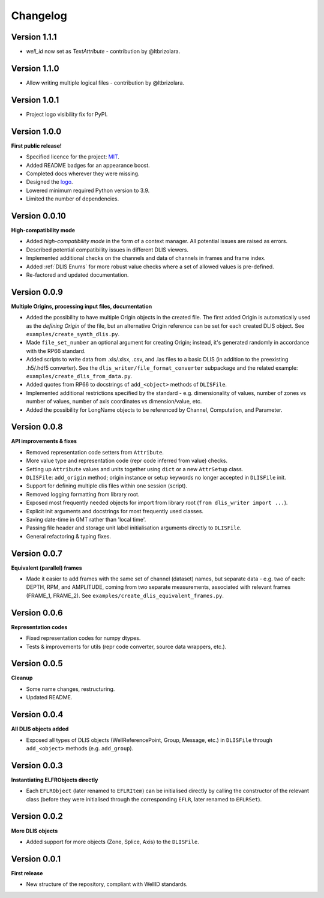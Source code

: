 Changelog
=========

Version 1.1.1
-------------
* `well_id` now set as `TextAttribute` - contribution by @ltbrizolara.

Version 1.1.0
-------------
* Allow writing multiple logical files - contribution by @ltbrizolara.

Version 1.0.1
-------------
* Project logo visibility fix for PyPI.

Version 1.0.0
-------------
**First public release!**

* Specified licence for the project: `MIT <https://choosealicense.com/licenses/mit/>`_.
* Added README badges for an appearance boost.
* Completed docs wherever they were missing.
* Designed the `logo <https://github.com/well-id/dliswriter/blob/master/logo.png>`_.
* Lowered minimum required Python version to 3.9.
* Limited the number of dependencies.


Version 0.0.10
--------------
**High-compatibility mode**

* Added *high-compatibility mode* in the form of a context manager. All potential issues are raised as errors.
* Described potential compatibility issues in different DLIS viewers.
* Implemented additional checks on the channels and data of channels in frames and frame index.
* Added :ref:`DLIS Enums` for more robust value checks where a set of allowed values is pre-defined.
* Re-factored and updated documentation.


Version 0.0.9
-------------
**Multiple Origins, processing input files, documentation**

* Added the possibility to have multiple Origin objects in the created file.
  The first added Origin is automatically used as the *defining Origin* of the file, but an alternative Origin reference
  can be set for each created DLIS object. See ``examples/create_synth_dlis.py``.
* Made ``file_set_number`` an optional argument for creating Origin;
  instead, it's generated randomly in accordance with the RP66 standard.
* Added scripts to write data from .xls/.xlsx, .csv, and .las files to a basic DLIS
  (in addition to the preexisting .h5/.hdf5 converter).
  See the ``dlis_writer/file_format_converter`` subpackage
  and the related example: ``examples/create_dlis_from_data.py``.
* Added quotes from RP66 to docstrings of ``add_<object>`` methods of ``DLISFile``.
* Implemented additional restrictions specified by the standard - e.g. dimensionality of values, number of zones vs
  number of values, number of axis coordinates vs dimension/value, etc.
* Added the possibility for LongName objects to be referenced by Channel, Computation, and Parameter.


Version 0.0.8
-------------
**API improvements & fixes**

* Removed representation code setters from ``Attribute``.
* More value type and representation code (repr code inferred from value) checks.
* Setting up ``Attribute`` values and units together using ``dict`` or a new ``AttrSetup`` class.
* ``DLISFile``: ``add_origin`` method; origin instance or setup keywords no longer accepted in ``DLISFile`` init.
* Support for defining multiple dlis files within one session (script).
* Removed logging formatting from library root.
* Exposed most frequently needed objects for import from library root (``from dlis_writer import ...``).
* Explicit init arguments and docstrings for most frequently used classes.
* Saving date-time in GMT rather than 'local time'.
* Passing file header and storage unit label initialisation arguments directly to ``DLISFile``.
* General refactoring & typing fixes.

Version 0.0.7
-------------
**Equivalent (parallel) frames**

* Made it easier to add frames with the same set of channel (dataset) names, but separate data - e.g.
  two of each: DEPTH, RPM, and AMPLITUDE, coming from two separate measurements, associated with relevant frames
  (FRAME_1, FRAME_2). See ``examples/create_dlis_equivalent_frames.py``.


Version 0.0.6
-------------
**Representation codes**

* Fixed representation codes for numpy dtypes.
* Tests & improvements for utils (repr code converter, source data wrappers, etc.).


Version 0.0.5
-------------
**Cleanup**

* Some name changes, restructuring.
* Updated README.


Version 0.0.4
-------------
**All DLIS objects added**

* Exposed all types of DLIS objects (WellReferencePoint, Group, Message, etc.)
  in ``DLISFile`` through ``add_<object>`` methods (e.g. ``add_group``).


Version 0.0.3
-------------
**Instantiating ELFRObjects directly**

* Each ``EFLRObject`` (later renamed to ``EFLRItem``) can be initialised directly by calling the constructor
  of the relevant class (before they were initialised through the corresponding ``EFLR``, later renamed to ``EFLRSet``).


Version 0.0.2
-------------
**More DLIS objects**

* Added support for more objects (Zone, Splice, Axis) to the ``DLISFile``.


Version 0.0.1
-------------
**First release**

* New structure of the repository, compliant with WellID standards.
